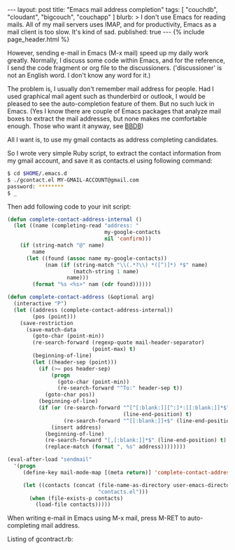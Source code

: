 # -*-org-*-
#+STARTUP: odd
#+BEGIN_HTML
---
layout: post
title: "Emacs mail address completion"
tags: [ "couchdb", "cloudant", "bigcouch", "couchapp" ]
blurb: >
  I don't use Emacs for reading mails. All of my mail servers uses
  IMAP, and for productivity, Emacs as a mail client is too slow. It's
  kind of sad.
published: true
---
{% include page_header.html %}
#+END_HTML

However, sending e-mail in Emacs (M-x mail) speed up my daily work
greatly. Normally, I discuss some code within Emacs, and for the
reference, I send the code fragment or org file to the
discussioners. ('discussioner' is not an English word. I don't know
any word for it.)

The problem is, I usually don't remember mail address for
people. Had I used graphical mail agent such as thunderbird or
outlook, I would be pleased to see the auto-completion feature of
them. But no such luck in Emacs. (Yes I know there are couple of
Emacs packages that analyze mail boxes to extract the mail
addresses, but none makes me comfortable enough. Those who want it
anyway, see [[http://bbdb.sourceforge.net/][BBDB]])

All I want is, to use my gmail contacts as address completing
candidates.

So I wrote very simple Ruby script, to extract the contact
information from my gmail account, and save it as contacts.el using
following command:

#+BEGIN_SRC sh
$ cd $HOME/.emacs.d
$ ./gcontact.el MY-GMAIL-ACCOUNT@gmail.com
password: ********
$ _
#+END_SRC

Then add following code to your init script:

#+BEGIN_SRC emacs-lisp
(defun complete-contact-address-internal ()
  (let ((name (completing-read "address: "
                               my-google-contacts
                               nil 'confirm)))
    (if (string-match "@" name)
        name
      (let ((found (assoc name my-google-contacts))
            (nam (if (string-match "\\(.*?\\) *([^)]*) *$" name)
                     (match-string 1 name)
                   name)))
        (format "%s <%s>" nam (cdr found))))))

(defun complete-contact-address (&optional arg)
  (interactive "P")
  (let ((address (complete-contact-address-internal))
        (pos (point)))
    (save-restriction
      (save-match-data
        (goto-char (point-min))
        (re-search-forward (regexp-quote mail-header-separator)
                           (point-max) t)
        (beginning-of-line)
        (let ((header-sep (point)))
          (if (>= pos header-sep)
              (progn
                (goto-char (point-min))
                (re-search-forward "^To:" header-sep t))
            (goto-char pos))
          (beginning-of-line)
          (if (or (re-search-forward "^[^[:blank:]][^:]*:[[:blank:]]*$"
                                     (line-end-position) t)
                  (re-search-forward "^[[:blank:]]+$" (line-end-position) t))
              (insert address)
            (beginning-of-line)
            (re-search-forward "[,[:blank:]]*$" (line-end-position) t)
            (replace-match (format ", %s" address))))))))

(eval-after-load "sendmail"
  '(progn
     (define-key mail-mode-map [(meta return)] 'complete-contact-address)

     (let ((contacts (concat (file-name-as-directory user-emacs-directory)
                             "contacts.el")))
       (when (file-exists-p contacts)
         (load-file contacts)))))    
#+END_SRC

When writing e-mail in Emacs using M-x mail, press M-RET to
auto-completing mail address.

#+ATTR_HTML: class="img-rounded" width="50%" alt="Emacs mail address completion"
[[../../../img/posts/emacs-address-completion.png]]

Listing of gcontract.rb:

#+BEGIN_HTML
<script src="http://gist-it.appspot.com/github/cinsk/emacs-scripts/raw/master/gcontact.rb"></script>
#+END_HTML
  
